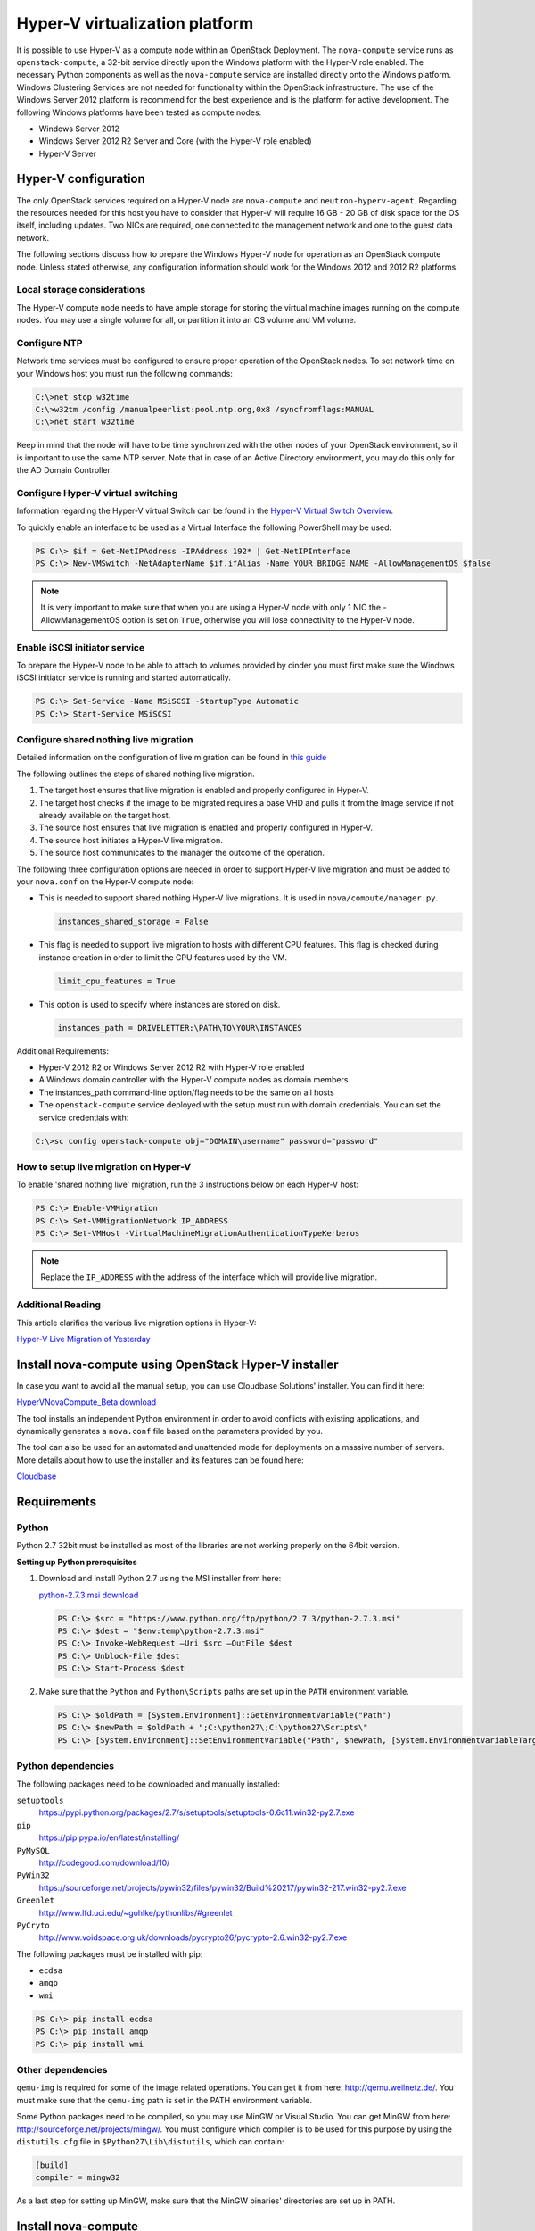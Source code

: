 ===============================
Hyper-V virtualization platform
===============================

.. todo:: This is really installation guide material and should probably be
     moved.

It is possible to use Hyper-V as a compute node within an OpenStack Deployment.
The ``nova-compute`` service runs as ``openstack-compute``, a 32-bit service
directly upon the Windows platform with the Hyper-V role enabled. The necessary
Python components as well as the ``nova-compute`` service are installed
directly onto the Windows platform. Windows Clustering Services are not needed
for functionality within the OpenStack infrastructure.  The use of the Windows
Server 2012 platform is recommend for the best experience and is the platform
for active development.  The following Windows platforms have been tested as
compute nodes:

- Windows Server 2012
- Windows Server 2012 R2 Server and Core (with the Hyper-V role enabled)
- Hyper-V Server

Hyper-V configuration
~~~~~~~~~~~~~~~~~~~~~

The only OpenStack services required on a Hyper-V node are ``nova-compute`` and
``neutron-hyperv-agent``. Regarding the resources needed for this host you have
to consider that Hyper-V will require 16 GB - 20 GB of disk space for the OS
itself, including updates. Two NICs are required, one connected to the
management network and one to the guest data network.

The following sections discuss how to prepare the Windows Hyper-V node for
operation as an OpenStack compute node. Unless stated otherwise, any
configuration information should work for the Windows 2012 and 2012 R2
platforms.

Local storage considerations
----------------------------

The Hyper-V compute node needs to have ample storage for storing the virtual
machine images running on the compute nodes. You may use a single volume for
all, or partition it into an OS volume and VM volume.

.. _configure-ntp-windows:

Configure NTP
-------------

Network time services must be configured to ensure proper operation of the
OpenStack nodes. To set network time on your Windows host you must run the
following commands:

.. code-block:: bat

   C:\>net stop w32time
   C:\>w32tm /config /manualpeerlist:pool.ntp.org,0x8 /syncfromflags:MANUAL
   C:\>net start w32time

Keep in mind that the node will have to be time synchronized with the other
nodes of your OpenStack environment, so it is important to use the same NTP
server. Note that in case of an Active Directory environment, you may do this
only for the AD Domain Controller.

Configure Hyper-V virtual switching
-----------------------------------

Information regarding the Hyper-V virtual Switch can be found in the `Hyper-V
Virtual Switch Overview`__.

To quickly enable an interface to be used as a Virtual Interface the
following PowerShell may be used:

.. code-block:: none

   PS C:\> $if = Get-NetIPAddress -IPAddress 192* | Get-NetIPInterface
   PS C:\> New-VMSwitch -NetAdapterName $if.ifAlias -Name YOUR_BRIDGE_NAME -AllowManagementOS $false

.. note::

   It is very important to make sure that when you are using a Hyper-V node
   with only 1 NIC the -AllowManagementOS option is set on ``True``, otherwise
   you will lose connectivity to the Hyper-V node.

__ https://technet.microsoft.com/en-us/library/hh831823.aspx

Enable iSCSI initiator service
------------------------------

To prepare the Hyper-V node to be able to attach to volumes provided by cinder
you must first make sure the Windows iSCSI initiator service is running and
started automatically.

.. code-block:: none

   PS C:\> Set-Service -Name MSiSCSI -StartupType Automatic
   PS C:\> Start-Service MSiSCSI

Configure shared nothing live migration
---------------------------------------

Detailed information on the configuration of live migration can be found in
`this guide`__

The following outlines the steps of shared nothing live migration.

#. The target host ensures that live migration is enabled and properly
   configured in Hyper-V.

#. The target host checks if the image to be migrated requires a base VHD and
   pulls it from the Image service if not already available on the target host.

#. The source host ensures that live migration is enabled and properly
   configured in Hyper-V.

#. The source host initiates a Hyper-V live migration.

#. The source host communicates to the manager the outcome of the operation.

The following three configuration options are needed in order to support
Hyper-V live migration and must be added to your ``nova.conf`` on the Hyper-V
compute node:

* This is needed to support shared nothing Hyper-V live migrations.  It is used
  in ``nova/compute/manager.py``.

  .. code-block:: ini

     instances_shared_storage = False

* This flag is needed to support live migration to hosts with different CPU
  features. This flag is checked during instance creation in order to limit the
  CPU features used by the VM.

  .. code-block:: ini

     limit_cpu_features = True

* This option is used to specify where instances are stored on disk.

  .. code-block:: ini

     instances_path = DRIVELETTER:\PATH\TO\YOUR\INSTANCES

Additional Requirements:

* Hyper-V 2012 R2 or Windows Server 2012 R2 with Hyper-V role enabled

* A Windows domain controller with the Hyper-V compute nodes as domain members

* The instances_path command-line option/flag needs to be the same on all hosts

* The ``openstack-compute`` service deployed with the setup must run with
  domain credentials. You can set the service credentials with:

.. code-block:: bat

   C:\>sc config openstack-compute obj="DOMAIN\username" password="password"

__ https://docs.microsoft.com/en-us/windows-server/virtualization/hyper-v/manage/Use-live-migration-without-Failover-Clustering-to-move-a-virtual-machine

How to setup live migration on Hyper-V
--------------------------------------

To enable 'shared nothing live' migration, run the 3 instructions below on each
Hyper-V host:

.. code-block:: none

   PS C:\> Enable-VMMigration
   PS C:\> Set-VMMigrationNetwork IP_ADDRESS
   PS C:\> Set-VMHost -VirtualMachineMigrationAuthenticationTypeKerberos

.. note::

   Replace the ``IP_ADDRESS`` with the address of the interface which will
   provide live migration.

Additional Reading
------------------

This article clarifies the various live migration options in Hyper-V:

`Hyper-V Live Migration of Yesterday
<https://ariessysadmin.blogspot.ro/2012/04/hyper-v-live-migration-of-windows.html>`_

Install nova-compute using OpenStack Hyper-V installer
~~~~~~~~~~~~~~~~~~~~~~~~~~~~~~~~~~~~~~~~~~~~~~~~~~~~~~

In case you want to avoid all the manual setup, you can use Cloudbase
Solutions' installer. You can find it here:

`HyperVNovaCompute_Beta download
<https://www.cloudbase.it/downloads/HyperVNovaCompute_Beta.msi>`_

The tool installs an independent Python environment in order to avoid conflicts
with existing applications, and dynamically generates a ``nova.conf`` file
based on the parameters provided by you.

The tool can also be used for an automated and unattended mode for deployments
on a massive number of servers. More details about how to use the installer and
its features can be found here:

`Cloudbase <https://www.cloudbase.it>`_

.. _windows-requirements:

Requirements
~~~~~~~~~~~~

Python
------

Python 2.7 32bit must be installed as most of the libraries are not working
properly on the 64bit version.

**Setting up Python prerequisites**

#. Download and install Python 2.7 using the MSI installer from here:

   `python-2.7.3.msi download
   <https://www.python.org/ftp/python/2.7.3/python-2.7.3.msi>`_

   .. code-block:: none

      PS C:\> $src = "https://www.python.org/ftp/python/2.7.3/python-2.7.3.msi"
      PS C:\> $dest = "$env:temp\python-2.7.3.msi"
      PS C:\> Invoke-WebRequest –Uri $src –OutFile $dest
      PS C:\> Unblock-File $dest
      PS C:\> Start-Process $dest

#. Make sure that the ``Python`` and ``Python\Scripts`` paths are set up in the
   ``PATH`` environment variable.

   .. code-block:: none

      PS C:\> $oldPath = [System.Environment]::GetEnvironmentVariable("Path")
      PS C:\> $newPath = $oldPath + ";C:\python27\;C:\python27\Scripts\"
      PS C:\> [System.Environment]::SetEnvironmentVariable("Path", $newPath, [System.EnvironmentVariableTarget]::User

Python dependencies
-------------------

The following packages need to be downloaded and manually installed:

``setuptools``
  https://pypi.python.org/packages/2.7/s/setuptools/setuptools-0.6c11.win32-py2.7.exe

``pip``
  https://pip.pypa.io/en/latest/installing/

``PyMySQL``
  http://codegood.com/download/10/

``PyWin32``
  https://sourceforge.net/projects/pywin32/files/pywin32/Build%20217/pywin32-217.win32-py2.7.exe

``Greenlet``
  http://www.lfd.uci.edu/~gohlke/pythonlibs/#greenlet

``PyCryto``
  http://www.voidspace.org.uk/downloads/pycrypto26/pycrypto-2.6.win32-py2.7.exe

The following packages must be installed with pip:

* ``ecdsa``
* ``amqp``
* ``wmi``

.. code-block:: none

   PS C:\> pip install ecdsa
   PS C:\> pip install amqp
   PS C:\> pip install wmi

Other dependencies
------------------

``qemu-img`` is required for some of the image related operations.  You can get
it from here: http://qemu.weilnetz.de/.  You must make sure that the
``qemu-img`` path is set in the PATH environment variable.

Some Python packages need to be compiled, so you may use MinGW or Visual
Studio. You can get MinGW from here: http://sourceforge.net/projects/mingw/.
You must configure which compiler is to be used for this purpose by using the
``distutils.cfg`` file in ``$Python27\Lib\distutils``, which can contain:

.. code-block:: ini

   [build]
   compiler = mingw32

As a last step for setting up MinGW, make sure that the MinGW binaries'
directories are set up in PATH.

Install nova-compute
~~~~~~~~~~~~~~~~~~~~

Download the nova code
----------------------

#. Use Git to download the necessary source code.  The installer to run Git on
   Windows can be downloaded here:

   https://github.com/msysgit/msysgit/releases/download/Git-1.9.2-preview20140411/Git-1.9.2-preview20140411.exe

#. Download the installer. Once the download is complete, run the installer and
   follow the prompts in the installation wizard.  The default should be
   acceptable for the purposes of this guide.

   .. code-block:: none

      PS C:\> $src = "https://github.com/msysgit/msysgit/releases/download/Git-1.9.2-preview20140411/Git-1.9.2-preview20140411.exe"
      PS C:\> $dest = "$env:temp\Git-1.9.2-preview20140411.exe"
      PS C:\> Invoke-WebRequest –Uri $src –OutFile $dest
      PS C:\> Unblock-File $dest
      PS C:\> Start-Process $dest

#. Run the following to clone the nova code.

   .. code-block:: none

      PS C:\> git.exe clone https://git.openstack.org/openstack/nova

Install nova-compute service
----------------------------

To install ``nova-compute``, run:

.. code-block:: none

   PS C:\> cd c:\nova
   PS C:\> python setup.py install

Configure nova-compute
----------------------

The ``nova.conf`` file must be placed in ``C:\etc\nova`` for running OpenStack
on Hyper-V. Below is a sample ``nova.conf`` for Windows:

.. code-block:: ini

   [DEFAULT]
   auth_strategy = keystone
   image_service = nova.image.glance.GlanceImageService
   compute_driver = nova.virt.hyperv.driver.HyperVDriver
   volume_api_class = nova.volume.cinder.API
   fake_network = true
   instances_path = C:\Program Files (x86)\OpenStack\Instances
   use_cow_images = true
   force_config_drive = false
   injected_network_template = C:\Program Files (x86)\OpenStack\Nova\etc\interfaces.template
   policy_file = C:\Program Files (x86)\OpenStack\Nova\etc\policy.json
   mkisofs_cmd = C:\Program Files (x86)\OpenStack\Nova\bin\mkisofs.exe
   allow_resize_to_same_host = true
   running_deleted_instance_action = reap
   running_deleted_instance_poll_interval = 120
   resize_confirm_window = 5
   resume_guests_state_on_host_boot = true
   rpc_response_timeout = 1800
   lock_path = C:\Program Files (x86)\OpenStack\Log\
   rpc_backend = nova.openstack.common.rpc.impl_kombu
   rabbit_host = IP_ADDRESS
   rabbit_port = 5672
   rabbit_userid = guest
   rabbit_password = Passw0rd
   logdir = C:\Program Files (x86)\OpenStack\Log\
   logfile = nova-compute.log
   instance_usage_audit = true
   instance_usage_audit_period = hour
   use_neutron = True
   [glance]
   api_servers = http://IP_ADDRESS:9292
   [neutron]
   url = http://IP_ADDRESS:9696
   auth_strategy = keystone
   admin_tenant_name = service
   admin_username = neutron
   admin_password = Passw0rd
   admin_auth_url = http://IP_ADDRESS:35357/v2.0
   [hyperv]
   vswitch_name = newVSwitch0
   limit_cpu_features = false
   config_drive_inject_password = false
   qemu_img_cmd = C:\Program Files (x86)\OpenStack\Nova\bin\qemu-img.exe
   config_drive_cdrom = true
   dynamic_memory_ratio = 1
   enable_instance_metrics_collection = true
   [rdp]
   enabled = true
   html5_proxy_base_url = https://IP_ADDRESS:4430

Prepare images for use with Hyper-V
-----------------------------------

Hyper-V currently supports only the VHD and VHDX file format for virtual
machine instances. Detailed instructions for installing virtual machines on
Hyper-V can be found here:

`Create Virtual Machines
<http://technet.microsoft.com/en-us/library/cc772480.aspx>`_

Once you have successfully created a virtual machine, you can then upload the
image to `glance` using the `openstack-client`:

.. code-block:: none

   PS C:\> openstack image create --name "VM_IMAGE_NAME" --property hypervisor_type=hyperv --public \
             --container-format bare --disk-format vhd

.. note::

   VHD and VHDX files sizes can be bigger than their maximum internal size,
   as such you need to boot instances using a flavor with a slightly bigger
   disk size than the internal size of the disk file.
   To create VHDs, use the following PowerShell cmdlet:

   .. code-block:: none

      PS C:\> New-VHD DISK_NAME.vhd -SizeBytes VHD_SIZE

Inject interfaces and routes
----------------------------

The ``interfaces.template`` file describes the network interfaces and routes
available on your system and how to activate them. You can specify the location
of the file with the ``injected_network_template`` configuration option in
``/etc/nova/nova.conf``.

.. code-block:: ini

   injected_network_template = PATH_TO_FILE

A default template exists in ``nova/virt/interfaces.template``.

Run Compute with Hyper-V
------------------------

To start the ``nova-compute`` service, run this command from a console in the
Windows server:

.. code-block:: none

   PS C:\> C:\Python27\python.exe c:\Python27\Scripts\nova-compute --config-file c:\etc\nova\nova.conf

Troubleshoot Hyper-V configuration
~~~~~~~~~~~~~~~~~~~~~~~~~~~~~~~~~~

* I ran the :command:`nova-manage service list` command from my controller;
  however, I'm not seeing smiley faces for Hyper-V compute nodes, what do I do?

  Verify that you are synchronized with a network time source.  For
  instructions about how to configure NTP on your Hyper-V compute node, see
  :ref:`configure-ntp-windows`.

* How do I restart the compute service?

  .. code-block:: none

     PS C:\> net stop nova-compute && net start nova-compute

* How do I restart the iSCSI initiator service?

  .. code-block:: none

     PS C:\> net stop msiscsi && net start msiscsi
